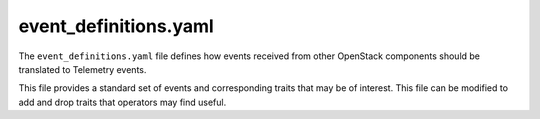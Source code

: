======================
event_definitions.yaml
======================

The ``event_definitions.yaml`` file defines how events received from
other OpenStack components should be translated to Telemetry events.

This file provides a standard set of events and corresponding traits
that may be of interest. This file can be modified to add and drop
traits that operators may find useful.

.. remote-code-block:: yaml

   https://git.openstack.org/cgit/openstack/ceilometer/plain/etc/ceilometer/event_definitions.yaml?h=stable/newton
